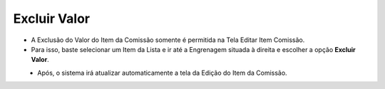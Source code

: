Excluir Valor
#############
- A Exclusão do Valor do Item da Comissão somente é permitida na Tela Editar Item Comissão.
- Para isso, baste selecionar um Item da Lista e ir até a Engrenagem situada à direita e escolher a opção **Excluir Valor**.

|imagem26|
   - Após, o sistema irá atualizar automaticamente a tela da Edição do Item da Comissão.


.. |br| raw:: html

   <br />


.. |imagem26| image:: imagens/Valor_Excluir.png
